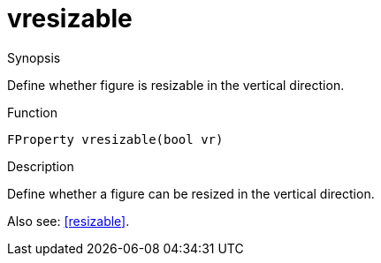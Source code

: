 [[Properties-vresizable]]
# vresizable
:concept: Vis/Figure/Properties/vresizable

.Synopsis
Define whether figure is resizable in the vertical direction.

.Syntax

.Types

.Function
`FProperty vresizable(bool vr)`

.Description
Define whether a figure can be resized in the vertical direction.

Also see: <<resizable>>.

.Examples

.Benefits

.Pitfalls


:leveloffset: +1

:leveloffset: -1